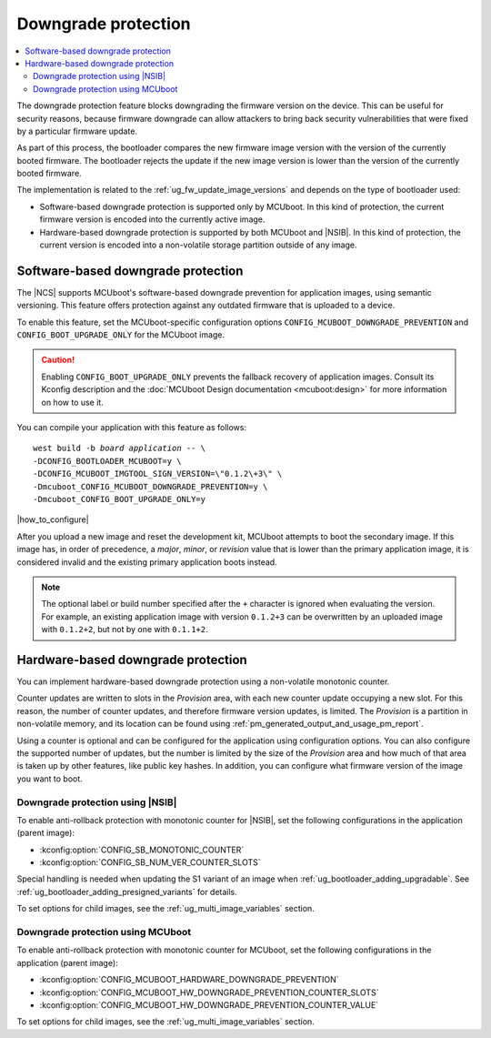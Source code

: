 .. _ug_fw_update_image_versions_mcuboot_downgrade:
.. _ug_fw_update_downgrade_protection:

Downgrade protection
####################

.. contents::
   :local:
   :depth: 2

The downgrade protection feature blocks downgrading the firmware version on the device.
This can be useful for security reasons, because firmware downgrade can allow attackers to bring back security vulnerabilities that were fixed by a particular firmware update.

As part of this process, the bootloader compares the new firmware image version with the version of the currently booted firmware.
The bootloader rejects the update if the new image version is lower than the version of the currently booted firmware.

The implementation is related to the :ref:`ug_fw_update_image_versions` and depends on the type of bootloader used:

* Software-based downgrade protection is supported only by MCUboot.
  In this kind of protection, the current firmware version is encoded into the currently active image.
* Hardware-based downgrade protection is supported by both MCUboot and |NSIB|.
  In this kind of protection, the current version is encoded into a non-volatile storage partition outside of any image.

.. _ug_fw_update_downgrade_protection_sw:

Software-based downgrade protection
***********************************

The |NCS| supports MCUboot's software-based downgrade prevention for application images, using semantic versioning.
This feature offers protection against any outdated firmware that is uploaded to a device.

To enable this feature, set the MCUboot-specific configuration options ``CONFIG_MCUBOOT_DOWNGRADE_PREVENTION`` and ``CONFIG_BOOT_UPGRADE_ONLY`` for the MCUboot image.

.. caution::
   Enabling ``CONFIG_BOOT_UPGRADE_ONLY`` prevents the fallback recovery of application images.
   Consult its Kconfig description and the :doc:`MCUboot Design documentation <mcuboot:design>` for more information on how to use it.

You can compile your application with this feature as follows:

.. parsed-literal::
   :class: highlight

   west build -b *board* *application* -- \\
   -DCONFIG_BOOTLOADER_MCUBOOT=y \\
   -DCONFIG_MCUBOOT_IMGTOOL_SIGN_VERSION=\\"0.1.2\\+3\\" \\
   -Dmcuboot_CONFIG_MCUBOOT_DOWNGRADE_PREVENTION=y \\
   -Dmcuboot_CONFIG_BOOT_UPGRADE_ONLY=y

|how_to_configure|

After you upload a new image and reset the development kit, MCUboot attempts to boot the secondary image.
If this image has, in order of precedence, a *major*, *minor*, or *revision* value that is lower than the primary application image, it is considered invalid and the existing primary application boots instead.

.. note::
   The optional label or build number specified after the ``+`` character is ignored when evaluating the version.
   For example, an existing application image with version ``0.1.2+3`` can be overwritten by an uploaded image with ``0.1.2+2``, but not by one with ``0.1.1+2``.

.. _ug_fw_update_downgrade_protection_hw:
.. _bootloader_monotonic_counter:

Hardware-based downgrade protection
***********************************

.. bootloader_monotonic_counter_start

You can implement hardware-based downgrade protection using a non-volatile monotonic counter.

Counter updates are written to slots in the *Provision* area, with each new counter update occupying a new slot.
For this reason, the number of counter updates, and therefore firmware version updates, is limited.
The *Provision* is a partition in non-volatile memory, and its location can be found using :ref:`pm_generated_output_and_usage_pm_report`.

Using a counter is optional and can be configured for the application using configuration options.
You can also configure the supported number of updates, but the number is limited by the size of the *Provision* area and how much of that area is taken up by other features, like public key hashes.
In addition, you can configure what firmware version of the image you want to boot.

.. bootloader_monotonic_counter_end

.. _ug_fw_update_hw_downgrade_nsib:

Downgrade protection using |NSIB|
=================================

.. bootloader_monotonic_counter_nsib_start

To enable anti-rollback protection with monotonic counter for |NSIB|, set the following configurations in the application (parent image):

* :kconfig:option:`CONFIG_SB_MONOTONIC_COUNTER`
* :kconfig:option:`CONFIG_SB_NUM_VER_COUNTER_SLOTS`

Special handling is needed when updating the S1 variant of an image when :ref:`ug_bootloader_adding_upgradable`.
See :ref:`ug_bootloader_adding_presigned_variants` for details.

.. bootloader_monotonic_counter_nsib_end

To set options for child images, see the :ref:`ug_multi_image_variables` section.

.. _ug_fw_update_hw_downgrade_mcuboot:

Downgrade protection using MCUboot
==================================

To enable anti-rollback protection with monotonic counter for MCUboot, set the following configurations in the application (parent image):

* :kconfig:option:`CONFIG_MCUBOOT_HARDWARE_DOWNGRADE_PREVENTION`
* :kconfig:option:`CONFIG_MCUBOOT_HW_DOWNGRADE_PREVENTION_COUNTER_SLOTS`
* :kconfig:option:`CONFIG_MCUBOOT_HW_DOWNGRADE_PREVENTION_COUNTER_VALUE`

To set options for child images, see the :ref:`ug_multi_image_variables` section.
